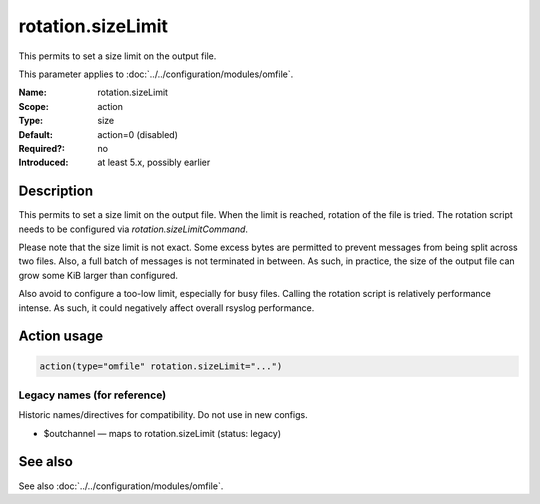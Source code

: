 .. _param-omfile-rotation-sizelimit:
.. _omfile.parameter.module.rotation-sizelimit:

rotation.sizeLimit
==================

.. index::
   single: omfile; rotation.sizeLimit
   single: rotation.sizeLimit

.. summary-start

This permits to set a size limit on the output file.

.. summary-end

This parameter applies to :doc:`../../configuration/modules/omfile`.

:Name: rotation.sizeLimit
:Scope: action
:Type: size
:Default: action=0 (disabled)
:Required?: no
:Introduced: at least 5.x, possibly earlier

Description
-----------

This permits to set a size limit on the output file. When the limit is reached,
rotation of the file is tried. The rotation script needs to be configured via
`rotation.sizeLimitCommand`.

Please note that the size limit is not exact. Some excess bytes are permitted
to prevent messages from being split across two files. Also, a full batch of
messages is not terminated in between. As such, in practice, the size of the
output file can grow some KiB larger than configured.

Also avoid to configure a too-low limit, especially for busy files. Calling the
rotation script is relatively performance intense. As such, it could negatively
affect overall rsyslog performance.

Action usage
------------

.. _param-omfile-action-rotation-sizelimit:
.. _omfile.parameter.action.rotation-sizelimit:
.. code-block:: rsyslog

   action(type="omfile" rotation.sizeLimit="...")

Legacy names (for reference)
~~~~~~~~~~~~~~~~~~~~~~~~~~~~

Historic names/directives for compatibility. Do not use in new configs.

.. _omfile.parameter.legacy.outchannel:

- $outchannel — maps to rotation.sizeLimit (status: legacy)

.. index::
   single: omfile; $outchannel
   single: $outchannel

See also
--------

See also :doc:`../../configuration/modules/omfile`.
